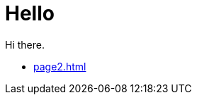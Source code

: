 = Hello

Hi there.

//* link:https://pwright.pages.redhat.com/interconnect2/[Interconnect 2 - downstream introduction]
* xref:page2.adoc[]
//* xref:latest@what-is-antora:ROOT:index.adoc[]
